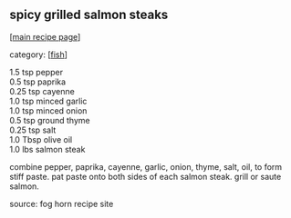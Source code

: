 #+pagetitle: spicy grilled salmon steaks

** spicy grilled salmon steaks

  [[[file:0-recipe-index.org][main recipe page]]]

category: [[[file:c-fish.org][fish]]]

#+begin_verse
 1.5  tsp pepper
 0.5  tsp paprika
 0.25 tsp cayenne
 1.0  tsp minced garlic
 1.0  tsp minced onion
 0.5  tsp ground thyme
 0.25 tsp salt
 1.0  Tbsp olive oil
 1.0  lbs salmon steak
#+end_verse

 combine pepper, paprika, cayenne, garlic, onion, thyme, salt, oil, to
 form stiff paste.  pat paste onto both sides of each salmon steak.
 grill or saute salmon.

 source: fog horn recipe site

